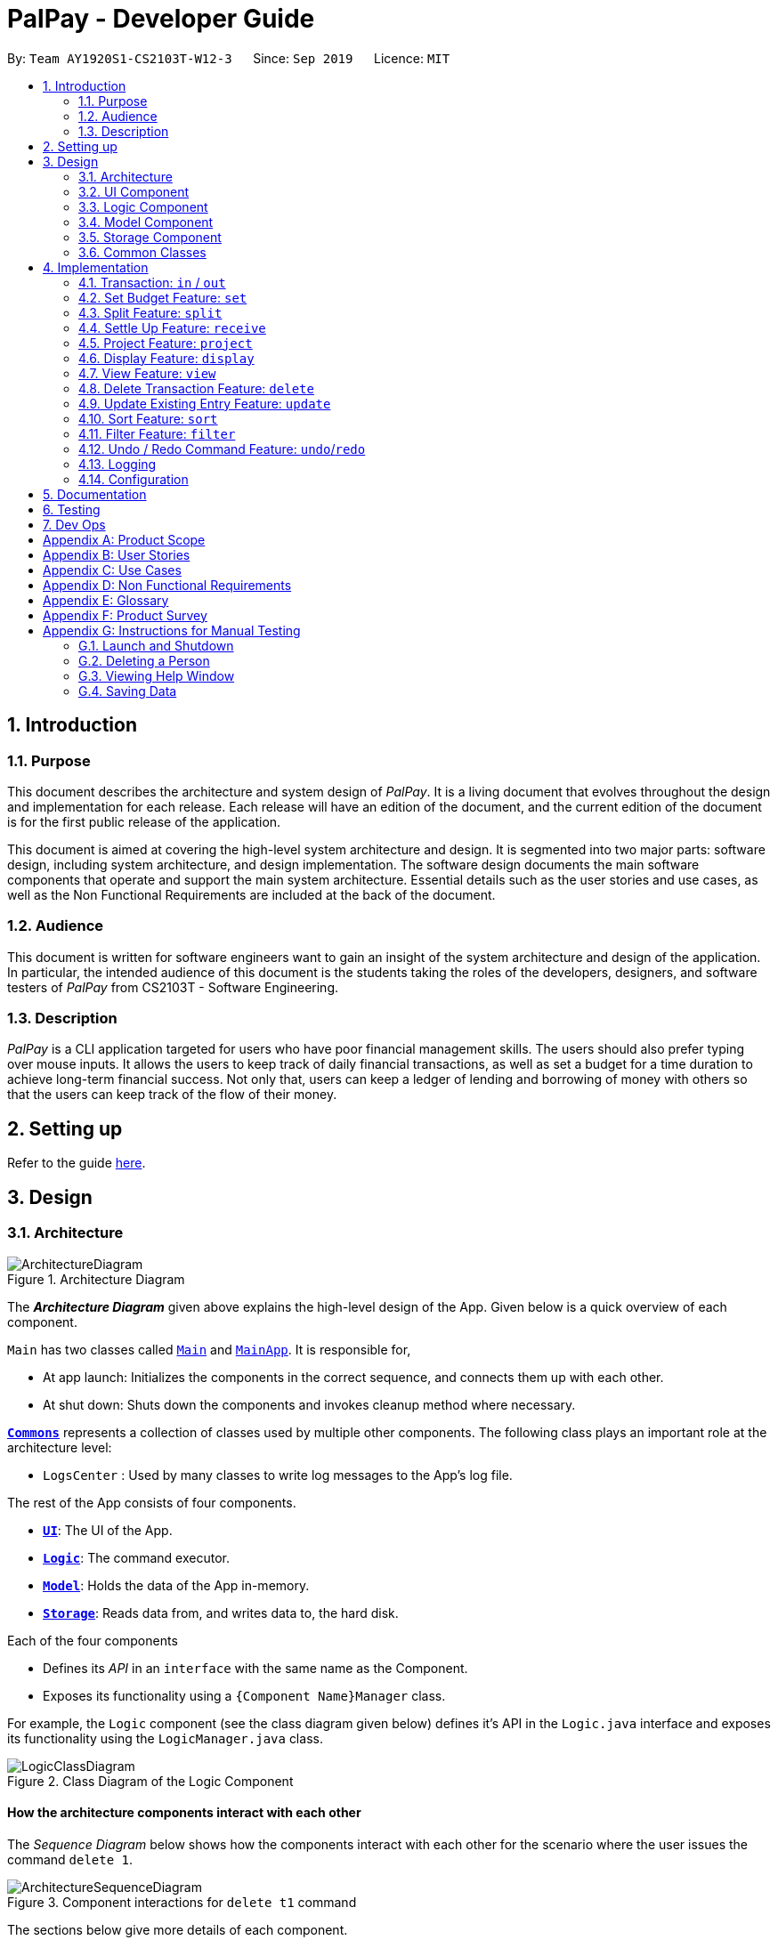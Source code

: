 ﻿= PalPay - Developer Guide
:site-section: DeveloperGuide
:toc:
:toc-title:
:toc-placement: preamble
:sectnums:
:imagesDir: images
:stylesDir: stylesheets
:xrefstyle: full
ifdef::env-github[]
:tip-caption: :bulb:
:note-caption: :information_source:
:warning-caption: :warning:
endif::[]
:repoURL: https://github.com/AY1920S1-CS2103T-W12-3/main/tree/master

By: `Team AY1920S1-CS2103T-W12-3`      Since: `Sep 2019`      Licence: `MIT`

== Introduction

=== Purpose

This document describes the architecture and system design of _PalPay_.
It is a living document that evolves throughout the design and implementation for each release.
Each release will have an edition of the document, and the current edition of the document is for the first public release of the application.

This document is aimed at covering the high-level system architecture and design.
It is segmented into two major parts: software design, including system architecture, and design implementation.
The software design documents the main software components that operate and support the main system architecture.
Essential details such as the user stories and use cases, as well as the Non Functional Requirements are included at the back of the document.

=== Audience

This document is written for software engineers want to gain an insight of the system architecture and design of the application.
In particular, the intended audience of this document is the students taking the roles of the developers, designers, and software testers of _PalPay_ from CS2103T - Software Engineering.

=== Description

_PalPay_ is a CLI application targeted for users who have poor financial management skills. The users should also prefer typing over mouse inputs.
It allows the users to keep track of daily financial transactions, as well as set a budget for a time duration to achieve long-term financial success.
Not only that, users can keep a ledger of lending and borrowing of money with others so that the users can keep track of the flow of their money.

== Setting up

Refer to the guide <<SettingUp#, here>>.

== Design

[[Design-Architecture]]
=== Architecture

.Architecture Diagram
image::ArchitectureDiagram.png[]

The *_Architecture Diagram_* given above explains the high-level design of the App.
Given below is a quick overview of each component.

`Main` has two classes called link:{repoURL}/src/main/java/seedu/address/Main.java[`Main`] and link:{repoURL}/src/main/java/seedu/address/MainApp.java[`MainApp`].
It is responsible for,

* At app launch: Initializes the components in the correct sequence, and connects them up with each other.
* At shut down: Shuts down the components and invokes cleanup method where necessary.

<<Design-Commons,*`Commons`*>> represents a collection of classes used by multiple other components.
The following class plays an important role at the architecture level:

* `LogsCenter` : Used by many classes to write log messages to the App's log file.

The rest of the App consists of four components.

* <<Design-Ui,*`UI`*>>: The UI of the App.
* <<Design-Logic,*`Logic`*>>: The command executor.
* <<Design-Model,*`Model`*>>: Holds the data of the App in-memory.
* <<Design-Storage,*`Storage`*>>: Reads data from, and writes data to, the hard disk.

Each of the four components

* Defines its _API_ in an `interface` with the same name as the Component.
* Exposes its functionality using a `{Component Name}Manager` class.

For example, the `Logic` component (see the class diagram given below) defines it's API in the `Logic.java` interface and exposes its functionality using the `LogicManager.java` class.

.Class Diagram of the Logic Component
image::LogicClassDiagram.png[]

[discrete]
==== How the architecture components interact with each other

The _Sequence Diagram_ below shows how the components interact with each other for the scenario where the user issues the command `delete 1`.

.Component interactions for `delete t1` command
image::ArchitectureSequenceDiagram.png[]

The sections below give more details of each component.

[[Design-Ui]]
=== UI Component

.Structure of the UI Component
image::UiClassDiagram.png[]

*API* : link:{repoURL}/src/main/java/seedu/address/ui/Ui.java[`Ui.java`]

The UI consists of a `MainWindow` that is made up of parts e.g.`CommandBox`, `ResultDisplay`, `PersonListPanel`, `StatusBarFooter` etc.
All these, including the `MainWindow`, inherit from the abstract `UiPart` class.

The `UI` component uses JavaFx UI framework.
The layout of these UI parts are defined in matching `.fxml` files that are in the `src/main/resources/view` folder.
For example, the layout of the link:{repoURL}/src/main/java/seedu/address/ui/MainWindow.java[`MainWindow`] is specified in link:{repoURL}/src/main/resources/view/MainWindow.fxml[`MainWindow.fxml`]

The `UI` component,

* Executes user commands using the `Logic` component.
* Listens for changes to `Model` data so that the UI can be updated with the modified data.

[[Design-Logic]]
=== Logic Component

[[fig-LogicClassDiagram]]
.Structure of the Logic Component
image::LogicClassDiagram.png[]

*API* :
link:{repoURL}/src/main/java/seedu/address/logic/Logic.java[`Logic.java`]

. `Logic` uses the `BankAccountParser` class to parse the user command.
. This results in a `Command` object which is executed by the `LogicManager`.
. The command execution can affect the `Model` (e.g. adding a transaction).
. The result of the command execution is encapsulated as a `CommandResult` object which is passed back to the `Ui`.
. In addition, the `CommandResult` object can also instruct the `Ui` to perform certain actions, such as displaying help to the user.

Given below is the Sequence Diagram for interactions within the `Logic` component for the `execute("delete t1")` API call.

.Interactions Inside the Logic Component for the `delete t1` Command
image::DeleteSequenceDiagram.png[]

NOTE: The lifeline for `DeleteCommandParser` should end at the destroy marker (X) but due to a limitation of PlantUML, the lifeline reaches the end of diagram.

[[Design-Model]]
=== Model Component

.Structure of the Model Component
image::ModelClassDiagram.png[]

*API* : link:{repoURL}/src/main/java/seedu/address/model/Model.java[`Model.java`]

// TODO: check accuracy?
The `Model`,

* stores a `UserPref` object that represents the user's preferences.
* stores the Bank Account data.
* exposes an unmodifiable `ObservableList<BankOperation>` and `ObservableList<Budget>`
that can be 'observed' e.g. the UI can be bound to this list so that the UI automatically updates when the data in the list change due to user command.
* does not depend on any of the other three components.

//[NOTE]
//As a more OOP model, we can store a `Tag` list in `Address Book`, which `Person` can reference.
//This would allow `Address Book` to only require one `Tag` object per unique `Tag`, instead of each `Person` needing their own `Tag` object.
//An example of how such a model may look like is given below. +
//+
//image:BetterModelClassDiagram.png[]

//TODO: update
[[Design-Storage]]
=== Storage Component

.Structure of the Storage Component
image::StorageClassDiagram.png[]

*API* : link:{repoURL}/src/main/java/seedu/address/storage/Storage.java[`Storage.java`]

The `Storage` component,

* can save `UserPref` objects in json format and read it back.
* can save the Bank Account data in json format and read it back.

[[Design-Commons]]
=== Common Classes

Classes used by multiple components are in the `seedu.addressbook.commons` package.

== Implementation

This section describes some noteworthy details on how certain features are implemented.

// tag::transaction[]
=== Transaction: `in` / `out`

The `Transaction` abstract class allows user to input income and expense statements. Both `in` and `out` transactions requires the mandatory `Amount`, `Description` and `Date` fields to be appended. There is an optional `Category` field which can accept one or more input depending on the user specifications.
The `in` transactions will increase the `BankAccount` balance amount whilst the `out` transactions will reduce the `BankAccount` balance amount.

`In` Transactions represent the income statements inputted into Palpay.

`Out` Transactions represent the expenditure statements inputted into Palpay.

==== Current Implementation

The sequence diagram below illustrates how PalPay handles the command input `in $/200 n/coke d/10102019`. The arguments are parsed into the logic component where the subsequent model objects are created.

.Sequence diagram for executing an `InCommand`
image::InSequenceDiagram.png[]

The `in` and `out` transaction follows the same logic flow after they are parsed.

The difference between `in` and `out` transactions is that the `handleBalance()` method called in the `BankAccount` results in an `addAmount` operation for the `inTransaction` and a `subtractAmount` operation for the `OutTransaction` class.

===== Example
Given that the `BankAccount` balance initially starts with 0 dollars.

* `in` Transaction of `$1000` will increase the `BankAccount` balance from $0 to $1000.
* `out` Transaction of `$250` will subsequently decrease the `BankAccount` balance from $1000 to $250.
* The Activity Diagram shown below will provide a visual representation of the two routes a Transaction object can take.

.Activity Diagram for In and Out Transactions
image::InActivityDiagram.png[]

==== Design Considerations

* To prevent repetitive code implementation, the `Transaction` abstract class is used to facilitate income and expenditure logging.  `Transaction` is an abstract class which contains the default constructor and commonly used variables. `InTransaction` and `OutTransaction` extends the `Transaction` class as they typically store an *amount*, *date*, *description*, and a set of *categories*.
A code snippet of the `Transaction` abstract class is shown below.

```
public abstract class Transaction {

    protected Amount amount;
    protected Date date;
    protected Description description;
    protected final Set<Category> categories = new HashSet<>();

    public Transaction(Amount amount, Date date, Description description) {
        this.amount = amount;
        this.date = date;
        this.description = description;
    }
```

* The balance in `BankAccount` and the balance in `Ledger` are considered two separate identities, both being encompassed under the `UserState` class.
Therefore user operations that deal with `BankAccount` implements the `BankAccountOperation` interface, while operations
that deal with `Ledger` implements the `LedgerOperation` interface. +
** This allows us to achieve polymorphism by overloading methods in `Model` to handle the different operations correctly.
** This reduces code coupling as there are different models to handle different balance amounts.

* A `Transaction` entry can affect a `Budget` which has similar categories within the same time period.
** Only `Out` Transactions can affect `Budget`.
** Activity diagram below shows how and when a `Transaction` object affects `Budget`.

.Activity diagram for Out Transaction affecting Budget
image::OutbudgetActivityDiagram.png[]


// end::transaction[]

// tag::set[]
=== Set Budget Feature: `set`

The `Budget` class allows the user to set a budget for a given time period for a category, if specified.
The user is allowed to set multiple budgets, but duplicate budgets (budgets with the same identity in terms of *amount*, *date* and *tag*) are not allowed.
Upon setting the budget, making `OutTransaction` will deduct the amount from relevant budgets in the list.
The detailed implementation of the process of updating the budget is explained further below in <<Current-Implementation, Current Implementation>>.

[[Current-Implementation]]
==== Current Implementation

The `set` command is an extension of parent `Command` class, facilitated by the _Logic_ and _Model_ components of the application, _PalPay_ +
Given an *amount* and *date*, a new Budget is set for the user. +
Upon setting a new budget, a `BudgetCard` is created and displayed in a list in the application window till the date set by the user. +

A `Budget` stores an *initial amount*, *amount* (the current amount), *deadline*, *categories*.
There is a need for a `Budget` to store both *initial amount* and *amount* as it allows for percentage of budget remaining to be calculated. +
Shown below is the class diagram of `Budget` class:

.Class diagram of Budget class
image::BudgetClassDiagram.png[]


Displaying the percentage remaining improves the user experience greatly as our target user is a
`visual person who wants to see how much budget he has left in each category so as to cut down on spending as necessary`
as specified in <<User-Stories, user stories>>. Hence, taking a quick glance at the `Budget card` allows the user to
determine how much of budget he has left, as well as be alarmed by the red font colour to spend less if he has overspent beyond the budget set. +

A snippet of the code which calculates the percentage of budget left is shown below:

```
public String displayPercentage() {
    double percentage = this.amount.divideAmount(this.initialAmount) * 100;
    if (percentage < 0.00) {
        percentage = 0.0; // should not display a negative percentage
    }
    return String.format("%.2f%% remaining", percentage);
}
```

Moreover, as our user is a visual person, PalPay makes use of colour to display different messages.
For instance, budget is displayed in red to alert the user that he has overspent beyond the set budget. +

Shown below is an example of an overspent budget:

.Example of an overspent budget
image::overspentBudget.png[]


When setting a new `Budget`, existence of a duplicate budget is checked through a sequence of checks.
The activity diagram below shows the activity diagram of setting a new budget:

.Activity Diagram of successfully setting a new Budget
image::SetBudgetSimpleActivityDiagram.png[]

As shown, a new budget cannot have the same *initalAmount*, *deadline* and *categories* as any other existing budget in
budget list. Allowing existence of duplicate budgets will crowd the interface of `Budget` tab,
which prevents the user from getting a quick overview of his budget status. Hence, a duplicate check is essential
in providing a pleasing user experience. +

==== Design Considerations

Currently, `Budget` does not extend from `Transaction` although the two behave in a similar way.
There is an aggregation between `Budget` and `Transaction` as the two can exist independent of each other,
although an effect on one may also cause an impact on the other.
The current design was chosen over the former design of inheritance as there is a stark difference in the two
in a way that `Budget` does not affect the `balance` of the user's bank account directly while `Transaction` does.
Hence, by Liskov Substitution Principle, inheritance is not a suitable design. +

// end::set[]

// tag::split[]
=== Split Feature: `split`

This feature allows the user to pay for a certain item or make a transaction on behalf of his friends.
Refer to the <<UserGuide#Features, UserGuide>> for usage details.

==== Current Implementation

The `split` command is an abstraction of `LendMoney` class. +
Given a list of *shares* and *people*, each person is assigned an *amount* based on the corresponding positional share and the total amount given to `split` command. +
A `LendMoney` instance is created for each person and executed.

.Class diagram for operations that deal with Ledger
image::LedgerOperationDiagram.png[]

.Activity diagram for creating a `Split` object
image::SplitBehaviour.png[]

==== Design Considerations

Current implementation of `Split` class encourages code reuse by abstracting the delegating the task of rebalancing to another class. +
However, this introduces coupling as the behavior of `Split` is now inexplicably tied to `LendMoney`.

.Sequence diagram for executing a `SplitCommand`
image::Split.png[]

// end::split[]

//tag::receive[]
=== Settle Up Feature: `receive`

This feature allows another person to send money to the user. +
The balance in the `Ledger` and the balance of the sender is updated accordingly.

==== Current Implementation

The `receive` command creates `ReceiveMoney` class that handles the transfer of fund from another person to the user.

In the `handleBalance` method of `ReceiveMoney`, it will find the correct person in the `Ledger` by name,
or create a new `Person` with given *name* if it is not already in the `Ledger`. +
Balance of the user and the sender is then updated accordingly.

.Code snippet of `handleBalance` in ReceiveMoney
```
public class ReceiveMoney extends Payment {
    @Override
    public Amount handleBalance(Amount balance, UniquePersonList peopleInLedger) {
        Person target = super.handleTarget(peopleInLedger);
        target.spend(amount);
        return balance.addAmount(amount);
    }
}

public abstract class Payment extends Transaction implements LedgerOperations {
    protected Person handleTarget(UniquePersonList peopleInLedger) {
        Person personInvolved = person;
        if (peopleInLedger.contains(person)) {
            personInvolved = peopleInLedger.get(person).get();
        } else {
            peopleInLedger.add(person);
        }
        return personInvolved;
    }
}
```
//end::receive[]

// tag::project[]
[[Implementation-Projection]]
=== Project Feature: `project`

This feature allows users to _project_ their balance amount and budget statuses based on past income and outflows as manifest in their
_TransactionHistory_ by using the command `project DATE [CATEGORY]`.

==== Current Implementation

The `project` command is facilitated by the Logic and Model components of the application, _PalPay_.

The sequence diagram below demonstrates how the `project DATE [CATEGORY]` command is handled by the application.
If a `CATEGORY` is not specified by the user, it will be set as `GENERAL` by default.

.Sequence Diagram of the Project Command
image::ProjectSequenceDiagram.png[ProjectCommand Sequence Diagram]

===== Projection by Date

When projecting by date alone, all transactions in the _user_'s transaction list will be taken into account,
regardless of their categories. On the other hand, only budgets without categories (thus belonging to the
`GENERAL` category by default) will be projected upon.

===== Projection by Date and Category

When projecting by date and category, all transactions tagged by the specified category will be taken into account.
Similarly, all budgets tagged with the specified category will be projected upon.

===== Budget Projections

Projections on budgets are made by first projecting the _user_'s balance amount at the point when the budget was set.
Then, it compares the _user_'s projected balance amount at the point of the budget's deadline, with the budget's amount.
A surplus is indicated when the former is greater than the latter, and a deficit is indicated when the former is smaller
than the latter.

===== Activity Diagram

The activity diagram below depicts how a projection is made.

.Activity Diagram of the Project Command
image::ProjectActivityDiagram.png[]

===== Graphical Representation

A graphical representation of the _user_'s projections may be rendered using the `display` command.

==== Future Enhancements

===== Polynomial Regression

For simplicity of logic and design, the current implementation performs linear regression (via gradient descent),
projecting user balance and budget states using a best-fit straight line. Ultimately, income and spending trends
may not be best represented by a straight line, but rather by a polynomial equation. In future updates, the `projection`
feature will choose a value, _n_, and perform a _n-th_ degree polynomial regression, such that the user's balance
and budget states can be more accurately projected.

[NOTE]
Currently, the GradientDescent class implements feature scaling and mean normalisation. Although this
is not entirely necessary for the current implementation (which uses linear regression), it is meant
for optimizing polynomial regression in future updates.

===== Normal Equation

Currently, the gradient descent algorithm is used to plot the projection graph, which is used for predicting the
_user_'s balance and budget states at specified point in time. For smaller data sets, analytically computing the
normal equation to find the best-fit line graph may have result in a faster runtime. In future updates, the
normal equation method will be used in place of the gradient descent algorithm, for projections with less than
a set number (e.g. 500) of transactions.

==== Design Considerations
// end::project[]

=== Display Feature: `display`
This feature provides a graphical view of an existing projection to the _user_. +

==== Current Implementation
The following activity diagram depicts how the `display` command is executed.

.Activity Diagram of the Display Command
image::DisplayActivityDiagram.png[]

For a more concrete illustration of how the `display` command is handled by _PalPay_,
a sequence diagram is provided below.

.Sequence Diagram of the Display Command
image::DisplaySequenceDiagram.png[]


// end::display[]

// tag::view[]
=== View Feature: `view`

This feature allows the user to switch between the different tabs of the application.

==== Current Implementation

The `view` command is facilitated by the `MainWindow`, `MainTabPanel`, `ViewCommandParser` and `ViewCommand`.

Given below is an example usage of how `view` behaves at each step.

**Step 1**. The user launches the application and views the transaction tab.

**Step 2**. The user now executes `view budget` to switch to the budget tab.

**Step 3**. Upon executing the command, `LogicManager` uses `MainParser#parse()` to parse the input from the user.

**Step 4**. `MainParser` determines which command is being used and creates `ViewCommandParser` to further parse the input
from the user.

**Step 5**. `ViewCommandParser` parses the argument and checks if it is valid. If it is
invalid, `ViewCommandParser` throws an exception and terminates. Else, it returns a `ViewCommand` that contains a `Tab`.

**Step 6**. `LogicManager` uses `ViewCommand#execute()` to switch to the budget tab.

**Step 7**. `ViewCommand` returns a `CommandResult` to the `LogicManager` with the `Tab`. `LogicManager` then
returns the `CommandResult` to `MainWindow`.

**Step 8**. `MainWindow` checks if there is a need to switch `Tab`. If there is, `MainWindow` uses
`MainWindow#handleSwitchTab()` to switch tab. Else, `MainWindow` does nothing.

The following activity diagram shows the flow of the `view` command.

.Activity Diagram for `View`
image::ViewActivityDiagram.png[]
// end::view[]

// tag::delete[]
=== Delete Transaction Feature: `delete`

This feature allows the user to delete an existing transaction, budget, ledger or projection entry from their respective lists. +

==== Current Implementation

* The delete feature is facilitated by the Logic and Model components of the application.
* The delete feature works for `Transaction`, `Budget`, `Ledger` and `Projection` entries.
* The following activity diagram summarizes what happens when a user executes a `delete` command:

.Activity Diagram for `delete` command
image::DeleteActivityDiagram.png[]

==== Design Consideration

* The `delete` keyword is followed by a `TYPE+INDEX` parameter.
** `Transaction` entries takes in `t` as its `TYPE` parameter.
** `Budget` entries takes in `b` as its `TYPE` parameter.
** `Ledger` entries takes in `l` as its `TYPE` parameter.
** `Projection` entries takes in `p` as its `TYPE` parameter.
* The `index` parameter refers to the entry number within the `TYPE` entry's view tab.
* Example: `delete t5` deletes the 5th entry from the list of transactions if that particular entry exists.

===== Aspect: Delete requires `TYPE+INDEX` as one of its parameter

* **Alternative 1 (current choice):** takes in `TYPE+INDEX` to decide whether to delete an item from Transaction, Budget, Ledger or Projection list. (e.g. `delete b1` deletes item index 1 from budget).
** Pros: Requires lesser user steps to be taken before executing a `delete` command.
** Cons: Requires four unique lists to be created instead of 1. (e.g. the `UniqueTransactionList` stores Transaction items and the `UniqueBudgetList` to store Budget items).
** For example, when a new command is executed, we must remember to delete both `HistoryManager` and `VersionedAddressBook`.
* **Alternative 2:** Change to **Transaction**, **Budget**, **Ledger** or **Projection** mode and keying in only index (e.g. `delete 1`)
** Pros: Requires only one unique list required to store all operation types.
** Cons: Requires additional user step to switch between modes before executing a updating command.

// end::delete[]

// tag::update[]
=== Update Existing Entry Feature: `update`

This feature currently allows users to update `Transaction` or `Budget` entries. The user is unable to perform this feature on `Ledger` operations. The rationale for this will be further explained in **Aspect 2**. The user is currently unable to perform this feature on `Projection` operations as it will be further implemented in future updates.

==== Current Implementation

*  The update feature is facilitated by the Logic and Model components of the application.
* The parameter requirements differs for the type of entry:
** `Transaction` type requires at least one of it's `Amount`, `Description`, `Date` or `Category` fields to be updated.
** `Budget` type requires at least one of it's `Amount`, `Date` or `Category` fields to be updated.
** `Project` type requires it's `Date` and `Category` fields to be updated (Future implementation).
* At least one valid parameter must be changed when executing an `update` command. (i.e. `update b1` will result in an error as no fields are being changed).
* The following activity diagram summarizes what happens when a user executes an update command:

.Activity Diagram for `update`
image::UpdateActivityDiagram.png[]

==== Design Considerations

The `update` feature allows one or more fields of a Transaction or Budget to be updated. (e.g. `update t1 $/2` and `update t1 $/2 d/10102019` will both work as intended).

More often than not, users do not need to change an entire Transaction or Budget entry. This will minimize inputs for users if they do not require every single parameters of a Transaction or Budget to be changed.

===== Aspect 1: Update requires `TYPE+INDEX` as one of its parameter

* **Alternative 1 (current choice):** takes in `TYPE+INDEX` to decide whether to update an item from Transaction, Budget or Projection list. (e.g. `delete b1` deletes item index 1 from budget).
** Pros: Requires lesser user steps to be taken before executing a `update` command.
** Cons: Requires three unique lists to be utilized instead of 1. (e.g. the `UniqueTransactionList` stores Transaction items and the `UniqueBudgetList` to store Budget items).
** For example, when a new command is executed, we must remember to update both `HistoryManager` and `VersionedAddressBook`.
* **Alternative 2:** Change to **Transaction**, **Budget** or **Projection** mode and keying in only index (e.g. `update 1 ..`).
** Pros: Requires only one unique list required to store all operation types.
** Cons: Requires additional user step to switch between modes before executing a updating command.

===== Aspect 2: Update can not edit Ledger Operations

* **Alternative 1 (current choice):** Update Command only works with `Transaction`, `Budget` and `Projection` Operations.
** Pros: Intuitive implementation and execution for the user.
** Cons: Requires excessive user operations.
*** The user has to first delete the `Ledger` operation that he/she wishes to change, followed by inputting the `Ledger` operation with the amended fields back into PalPay.
* **Alternative 2:** Update Command to also work with `Ledger` operations.
** Pros: Requires only one user command to append or change `Ledger` entries.
** Cons: Results in convoluted implementation and user experience. This will also hinder future permeability of the `Split` feature.
*** `Ledger` operations such as `split` includes many repeated fields (i.e. multiple `Persons` and `shares` list).
*** Will require several conditional user inputs to differentiate between the various repeated entities that the user wishes to amend.

==== Future Enhancements

===== Update feature for Projections
Currently the update feature has not been implemented for `Projection` operations. In future iterations of PalPay, the update feature should work seamlessly with `Projection` operations, similar to that of `Transaction` and `Budget` operations

The activity diagram below will provide a visual representation of the possible user routes using the `update` command after this enhancement has been implemented.

.Activity Diagram for future `update`
image::UpdatefutureActivityDiagram.png[]
// end::update[]

// tag::sort[]
=== Sort Feature: `sort`

This feature allows the user to sort their transactions by amount or date, in ascending and descending order.

==== Current Implementation

The `sort` command is facilitated by the Logic and Model components of the application.

The following sequence diagram shows how the sorting of transactions work when the user enters `sort date/d`.

.Sequence Diagram for `sort date/d`
image::SortSequenceDiagram.png[]

==== Example of Usage

Given below is an example usage of how `sort` behaves at each step.

**Step 1**. The user launches the application and views an unsorted list of transactions.

.Initial State of PalPay
image::sort_dg_1.png[]

**Step 2**. The user now executes `sort date/d` to sort the transactions in the order of descending date.

.User Inputs `sort date/d`
image::sort_dg_2.png[]

**Step 3**. Upon executing the command, `LogicManager` uses `MainParser#parse()` to parse the input from the user.

**Step 4**. `MainParser` determines which command is being used and creates `SortCommandParser` to further parse the input
from the user.

**Step 5**. `SortCommandParser` parses the argument and checks if it is valid. If it is
invalid, `SortCommandParser` throws an exception and terminates. Else, it returns a `SortCommand`.

**Step 6**. `LogicManager` uses `SortCommand#execute()` to sort the transactions in the order of descending date.

**Step 7**. `SortCommand` uses `ModelManager#getBankAccount()` to get the current bank account and uses
`BankAccount#getTransactionHistory()` to get the list of transactions of the user.

**Step 8**. `SortCommand` uses `SortCommand#sortTransactionHistory()` to sort the transactions.

**Step 9**. `SortCommand` uses `Model#setTransactions()` to store the sorted transactions and `Model#commitUserState()` to
save the latest state of the application.

**Step 10**. `SortCommand` returns a `CommandResult` to the `LogicManager` and the result will be displayed to the user
at the end.

.After Sorting of Transactions
image::sort_dg_3.png[]

==== Design Considerations

===== Aspect: Sorting of the Bank Account

* **Alternative 1 (Current Choice):** Creating a comparator for each area to be sorted.
** **Pros:** Easy to implement.
** **Cons:** Users can only sort by comparators that have been implemented.
Developers have to create a new comparator class to sort a new area.
* **Alternative 2:** Users can define the area to be sorted.
** **Pros:** Extremely flexible for the users as they are not limited to the number of areas to be sorted.
** **Cons:** Difficult to implement.

// end::sort[]

// tag::filter[]
=== Filter Feature: `filter`

This feature allows the user to filter the list of transactions by category, description, month and/or year.

==== Overview

The `FilterCommandParser` implements `Parser` with the following operation:

* `FilterCommandParser#parse()`: This operation will take in at least one `String` input from the user that represents
different fields delimited by a whitespace. All transactions that contains all fields will be displayed in the
transaction tab.

==== Current Implementation

The `filter` command is facilitated by the `FilterCommandParser` and `FilterCommand` of the application.
PalPay filters the list of transactions by checking if the specified fields exist in the transaction.

For instance, the command `filter c/breakfast m/11 y/2019` would display a list of transactions that were made during
breakfast in November 2019.

The following class diagram depicts the relations of the FilterCommand, FilterCommandParser and its related classes.

.Class Diagram for `Filter`
image::FilterClassDiagram.png[]

Given below is an example usage scenario and how the filter mechanism behaves at each step.

**Step 1**. The user launches the application and views an unfiltered list of transactions.

**Step 2**. The user now executes `filter c/breakfast m/11 y/2019` to filter the list of transactions.

**Step 3**. Upon executing the command, `LogicManager` uses `MainParser#parse()` to parse the input from the user.

**Step 4**. `MainParser` determines which command is being used and creates `FilterCommandParser` to further parse
the input from the user.

**Step 5**. `FilterCommandParser` parses the argument and checks if category, description, month or year exists.
If all field are not present, `FilterCommandParser` throws an exception and terminates, as depicted in the following
activity diagram.
Else, it returns a `FilterCommand` that contains a `TransactionPredicate`.

**Step 6**. `LogicManager` uses `FilterCommand#execute()` to update the list of transactions that satisfies the
given `TransactionPredicate`.

**Step 7**. `FilterCommand` uses `Model#commitUserState()` to save the latest state of the application. It then
returns a `CommandResult` to the `LogicManager` and the result will be displayed to the user at the end.

Below is an activity diagram shows the process of invoking the `filter` command.

.Activity Diagram for `Filter`
image::FilterActivityDiagram.png[]
// end::filter[]

// tag::undoredo[]
=== Undo / Redo Command Feature: `undo`/`redo`

==== Current Implementation

The undo/redo mechanism is facilitated by `VersionedUserState`.
It extends `UserState` with an undo/redo history, stored internally as an `userStateList` and `currentStatePointer`.
Additionally, it implements the following operations:

* `VersionedUserState#commit()` -- Saves the current user state in its history.
* `VersionedUserState#undo()` -- Restores the previous user state from its history.
* `VersionedUserState#redo()` -- Restores a previously undone user state from its history.

These operations are exposed in the `Model` interface as `Model#commitUserState()`, `Model#undoUserState()`
and `Model#redoUserState()` respectively.

Given below is an example usage scenario and how the undo/redo mechanism behaves at each step.

**Step 1**. The user launches the application for the first time.
The `VersionedUserState` will be initialized with the initial user state, and the `currentStatePointer`
pointing to that single user state.

image::UndoRedoState0.png[pdfwidth=50%, align="center"]

**Step 2**. The user executes `delete t5` command to delete the 5th transaction in the transaction list.
The `delete` command calls `Model#commitUserState()`, causing the modified state of the user state after the
`delete t5` command executes to be saved in the `userStateList`, and the `currentStatePointer` is shifted
to the newly inserted user state.

image::UndoRedoState1.png[pdfwidth=50%, align="center"]

**Step 3**. The user executes `in $/10 n/Allowance d/07112019` to log a new transaction.
The `in` command also calls `Model#commitUserState()`, causing another modified user state to be saved
into the `userStateList`.

image::UndoRedoState2.png[pdfwidth=50%, align="center"]

[NOTE]
If a command fails its execution, it will not call `Model#commitUserState()`, so the user state will
not be saved into the `userStateList`.

**Step 4**. The user now decides that logging the transaction was a mistake, and decides to undo that action by
executing the `undo` command. The `undo` command will call `Model#undoUserState()`, which will shift the
`currentStatePointer` once to the left, pointing it to the previous user state, and restores the user state
to that state.

image::UndoRedoState3.png[pdfwidth=50%, align="center"]

[NOTE]
If the `currentStatePointer` is at index 0, pointing to the initial user state, then there are no previous
user states to restore. The `undo` command uses `Model#canUndoUserState()` to check if this is the case.
If so, it will return an error to the user rather than attempting to perform the undo.

**Step 5**. The user then decides to execute the command `list`.
Commands that do not modify the user state, such as `list`, will usually not call `Model#commitUserState()`,
`Model#undoUserState()` or `Model#redoUserState()`. Thus, the `userStateList` remains unchanged.

image::UndoRedoState4.png[pdfwidth=50%, align="center"]

**Step 6**. The user executes `clear`, which calls `Model#commitUserState()`.
Since the `currentStatePointer` is not pointing at the end of the `userStateList`, all user states after
the `currentStatePointer` will be purged. We designed it this way because it no longer makes sense to redo the
`in $/10 n/Allowance d/07112019` command. This is the behavior that most modern desktop applications follow.

image::UndoRedoState5.png[pdfwidth=50%, align="center"]

The following sequence diagram shows how the undo operation works:

image::UndoSequenceDiagram.png[]

NOTE: The lifeline for `UndoCommand` should end at the destroy marker (X) but due to a limitation of PlantUML,
the lifeline reaches the end of diagram.

The `redo` command does the opposite -- it calls `Model#redoUserState()`, which shifts the `currentStatePointer`
once to the right, pointing to the previously undone state, and restores the user state to that state.

[NOTE]
If the `currentStatePointer` is at index `userStateList.size() - 1`, pointing to the latest user state, then
there are no undone user states to restore. The `redo` command uses `Model#canRedoUserState()` to
check if this is the case. If so, it will return an error to the user rather than attempting to perform the redo.

===== Aspect: How Undo and Redo Executes

* **Alternative 1 (current choice):** Saves the entire user state.
** Pros: Easy to implement.
** Cons: May have performance issues in terms of memory usage.
* **Alternative 2:** Individual command knows how to undo/redo by itself.
** Pros: Will use less memory (e.g. for `delete t1`, just save the transaction being deleted).
** Cons: We must ensure that the implementation of each individual command are correct.

===== Aspect: Which Data Structure to Support the Undo/Redo Commands

* **Alternative 1 (current choice):** Use a list and a pointer to store the history of user states.
** Pros: Easy for new Computer Science student undergraduates to understand,
who are likely to be the new incoming developers of our project.
** Cons: Need to manage the list and pointer carefully as the pointer has to point to the correct position in
the list at all times.
For example, when a new command is executed, we must remember to update both `userStateList` and `currentStatePointer`.
* **Alternative 2:** Use two stacks. One stack stores the commands to undo and the other stores the commands to redo.
** Pros: Do not need to manage a pointer for the stacks.
** Cons: Need to manage both stacks carefully. For instance, when a command is popped from the undo stack, it needs to
be pushed into the redo stack.
// end::undoredo[]


=== Logging

We are using `java.util.logging` package for logging.
The `LogsCenter` class is used to manage the logging levels and logging destinations.

* The logging level can be controlled using the `logLevel` setting in the configuration file (See <<Implementation-Configuration>>)
* The `Logger` for a class can be obtained using `LogsCenter.getLogger(Class)` which will log messages according to the specified logging level
* Currently log messages are output through: `Console` and to a `.log` file.

*Logging Levels*

* `SEVERE` : Critical problem detected which may possibly cause the termination of the application
* `WARNING` : Can continue, but with caution
* `INFO` : Information showing the noteworthy actions by the App
* `FINE` : Details that is not usually noteworthy but may be useful in debugging e.g. print the actual list instead of just its size

[[Implementation-Configuration]]
=== Configuration

Certain properties of the application can be controlled (e.g user prefs file location, logging level) through the configuration file (default: `config.json`).

== Documentation

Refer to the guide <<Documentation#, here>>.

== Testing

Refer to the guide <<Testing#, here>>.

== Dev Ops

Refer to the guide <<DevOps#, here>>.

[appendix]
== Product Scope

*Target user profile*:

* has a need to manage a significant number of transactions
* prefer desktop applications over other types
* can type fast
* prefers typing over mouse input
* is reasonably comfortable using CLI apps

*Value proposition*: manage contacts faster than a typical mouse/GUI driven app

[appendix]
[[User-Stories]]
== User Stories

Priorities: High (must have) - `* * \*`, Medium (nice to have) - `* \*`, Low (unlikely to have) - `*`

[width="59%",cols="22%,<23%,<25%,<30%",options="header",]
|=======================================================================
|Priority |As a ... |I want to ... |So that I can...
|`* * *` |data-oriented person |see an overview of my transactions in an intuitive graph |gain insights at a glance

|`* * *` |new user |see usage instructions |refer to instructions when I forget how to use the App

|`* * *` |student |input my spending into different categories |manage my expenses better

|`* * *` |visual person | see how much budget I have left in each category |cut down on spending as necessary

|`* * *` |student with many friends |split the bill with my friends |know how much I should payment for a meal

|`* * *` |student who forgets to payment his debt on time |be reminded to payment my debt before the deadline |stop incurring interests

|`* *` |patriotic Singaporean who travels to JB often |easily calculate how much Ringgit to bring |enjoy my holiday with insufficient money

|`* *` |thrifty person |see how my savings or spending will project into the future |plan my budget

|`*` |user who forgets to save money |be incentivized me to save money |be motivated to not overspend/save money

|=======================================================================

_{More to be added}_

[appendix]
== Use Cases

(For all use cases below, the **System** is the `PalPay` and the **Actor** is the `user`, unless specified otherwise)

[discrete]
=== Use case: Add an income

*MSS*

1. User requests to add an income amount.
2. PalPay adds the income amount.
+
Use case ends.

*Extensions*

[none]
* 1a.
Amount entered by the user is invalid.
+
[none]
** 1a1. PalPay shows an error message.
+
Use case resumes at step 1.

[discrete]
=== Use case: Delete expense

*MSS*

1. User requests to view spending.
2. PalPay shows the list of expenses since beginning of time.
3. User requests to delete an expense.
4. PalPay deletes the specified expense.
+
Use case ends.

*Extensions*

[none]
* 1a.
User specified days passed since.
+
[none]
** 1a1. PalPay shows the list of expenses since the time period specified.
+
Use case resumes at step 3.

_{More to be added}_

[appendix]
== Non Functional Requirements

. Should work on any <<mainstream-os,mainstream OS>> with JDK 11 or above installed.
. A user with above average typing speed for regular English text should be able to accomplish most of the tasks faster using commands than using the mouse.
. Upon user input, PalPay should execute tasks (and display results) within 1 second.
. Users should have (and be able to specify) default options such that they can issue minimal commands for common tasks.
. Should be quick and efficient, with each user session lasting no longer than 3 minutes to effectively manage his current financial state.
. Should not make users feel defeated, but rather empowered in managing their finances.

[appendix]
== Glossary

[[mainstream-os]]
Mainstream OS::
Windows, Linux, Unix, OS-X

[[private-contact-detail]]
Private contact detail::
A contact detail that is not meant to be shared with others

[appendix]
== Product Survey

*Product Name*

Author: ...

Pros:

* ...
* ...

Cons:

* ...
* ...

[appendix]
== Instructions for Manual Testing

Given below are instructions to test the app manually.

[NOTE]
These instructions only provide a starting point for testers to work on; testers are expected to do more _exploratory_ testing.

=== Launch and Shutdown

. Initial launch

.. Download the jar file and copy into an empty folder.
.. Double-click the jar file +
   Expected: Shows the GUI with a set of sample contacts.
The window size may not be optimum.

. Saving window preferences

.. Resize the window to an optimum size.
Move the window to a different location.
Close the window.
.. Re-launch the app by double-clicking the jar file. +
   Expected: The most recent window size and location is retained.


=== Deleting a Person

. Deleting a person while all persons are listed

.. Prerequisites: List all persons using the `list` command.
Multiple persons in the list.
.. Test case: `delete 1` +
   Expected: First contact is deleted from the list.
Details of the deleted contact shown in the status message.
Timestamp in the status bar is updated.
.. Test case: `delete 0` +
   Expected: No person is deleted.
Error details shown in the status message.
Status bar remains the same.
.. Other incorrect delete commands to try: `delete`, `delete x` (where x is larger than the list size) _{give more}_ +
   Expected: Similar to previous.


=== Viewing Help Window

. Requesting help from PalPay

.. Prerequisites: None

.. Test case: `help` +
Expected: A help window pops up that displays the URL of PalPay's User Guide and a `Copy URL` button.

=== Saving Data

. Dealing with missing/corrupted data files

.. Delete the file at `.\data\bankaccount.json`.

